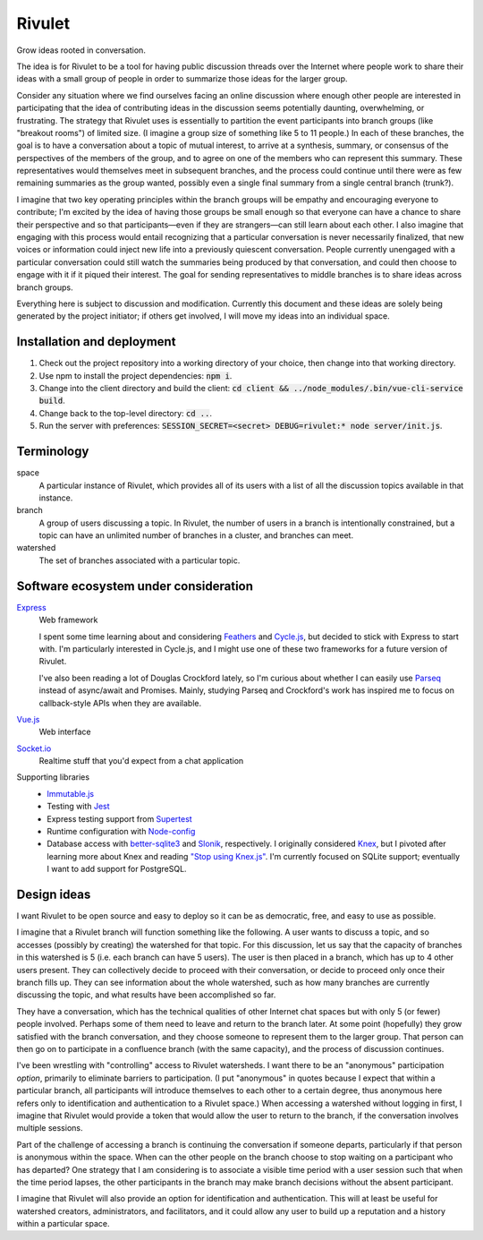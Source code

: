 .. default-role:: code

=======
Rivulet
=======

Grow ideas rooted in conversation.

The idea is for Rivulet to be a tool for having public discussion threads over the Internet where people work to share their ideas with a small group of people in order to summarize those ideas for the larger group.

Consider any situation where we find ourselves facing an online discussion
where enough other people are interested in participating that the idea of
contributing ideas in the discussion seems potentially daunting, overwhelming,
or frustrating.  The strategy that Rivulet uses is essentially to partition the
event participants into branch groups (like "breakout rooms") of limited size.
(I imagine a group size of something like 5 to 11 people.)  In each of these
branches, the goal is to have a conversation about a topic of mutual
interest, to arrive at a synthesis, summary, or consensus of the perspectives
of the members of the group, and to agree on one of the members who can
represent this summary.  These representatives would themselves 
meet in subsequent branches, and the process could continue until there were as
few remaining summaries as the group wanted, possibly even a single final
summary from a single central branch (trunk?).

I imagine that two key operating principles within the branch groups will be
empathy and encouraging everyone to contribute; I'm excited by the idea of
having those groups be small enough so that everyone can have a chance to share
their perspective and so that participants—even if they are strangers—can still
learn about each other.  I also imagine that engaging with this process would
entail recognizing that a particular conversation is never necessarily
finalized, that new voices or information could inject new life into a
previously quiescent conversation.  People currently unengaged with a
particular conversation could still watch the summaries being produced by that
conversation, and could then choose to engage with it if it piqued their
interest.  The goal for sending representatives to middle branches is to share
ideas across branch groups.

Everything here is subject to discussion and modification.  Currently this document and these ideas are solely being generated by the project initiator; if others get involved, I will move my ideas into an individual space.

Installation and deployment
---------------------------

#. Check out the project repository into a working directory of your choice,
   then change into that working directory.

#. Use npm to install the project dependencies: `npm i`.

#. Change into the client directory and build the client: `cd client &&
   ../node_modules/.bin/vue-cli-service build`.

#. Change back to the top-level directory: `cd ..`.

#. Run the server with preferences: `SESSION_SECRET=<secret> DEBUG=rivulet:*
   node server/init.js`.

Terminology
-----------

space
  A particular instance of Rivulet, which provides all of its users with a list
  of all the discussion topics available in that instance.

branch
  A group of users discussing a topic.  In Rivulet, the number of users in a
  branch is intentionally constrained, but a topic can have an unlimited number
  of branches in a cluster, and branches can meet.

watershed
  The set of branches associated with a particular topic.

Software ecosystem under consideration
---------------------------------------

`Express <http://expressjs.com/>`_
  Web framework

  I spent some time learning about and considering `Feathers
  <https://docs.feathersjs.com/>`_ and `Cycle.js <http://cycle.js.org/>`_, but
  decided to stick with Express to start with.  I'm particularly interested in
  Cycle.js, and I might use one of these two frameworks for a future version of
  Rivulet.

  I've also been reading a lot of Douglas Crockford lately, so I'm curious
  about whether I can easily use `Parseq
  <https://github.com/douglascrockford/parseq>`_ instead of async/await and
  Promises.  Mainly, studying Parseq and Crockford's work has inspired me to
  focus on callback-style APIs when they are available.

`Vue.js <https://vuejs.org/>`_
  Web interface

`Socket.io <https://socket.io/>`_
  Realtime stuff that you'd expect from a chat application

Supporting libraries
  - `Immutable.js <https://immutable-js.github.io/immutable-js/>`_

  - Testing with `Jest <https://jestjs.io/>`_

  - Express testing support from `Supertest
    <https://github.com/visionmedia/supertest>`_

  - Runtime configuration with `Node-config
    <https://lorenwest.github.io/node-config/>`_

  - Database access with `better-sqlite3
    <https://github.com/JoshuaWise/better-sqlite3>`_ and `Slonik
    <https://github.com/gajus/slonik>`_, respectively.  I originally considered
    `Knex <http://knexjs.org/>`_, but I pivoted after learning more about Knex
    and reading `"Stop using Knex.js"
    <https://medium.com/@gajus/bf410349856c>`_.  I'm currently focused on
    SQLite support; eventually I want to add support for PostgreSQL.

Design ideas
------------

I want Rivulet to be open source and easy to deploy so it can be as democratic,
free, and easy to use as possible.

I imagine that a Rivulet branch will function something like the following.  A
user wants to discuss a topic, and so accesses (possibly by creating) the
watershed for that topic.  For this discussion, let us say that the capacity of
branches in this watershed is 5 (i.e. each branch can have 5 users).  The user is then placed in a branch, which has up to 4 other users present.  They can collectively decide to proceed with their conversation, or decide to proceed only once their branch fills up.  They can see information about the whole watershed, such as how many branches are currently discussing the topic, and what results have been accomplished so far.

They have a conversation, which has the technical qualities of other Internet chat spaces but with only 5 (or fewer) people involved.  Perhaps some of them need to leave and return to the branch later.  At some point (hopefully) they grow satisfied with the branch conversation, and they choose someone to represent them to the larger group.  That person can then go on to participate in a confluence branch (with the same capacity), and the process of discussion continues.

I've been wrestling with "controlling" access to Rivulet watersheds.  I want
there to be an "anonymous" participation *option*, primarily to eliminate
barriers to participation.  (I put "anonymous" in quotes because I expect that
within a particular branch, all participants will introduce themselves to each
other to a certain degree, thus anonymous here refers only to identification
and authentication to a Rivulet space.)  When accessing a watershed without
logging in first, I imagine that Rivulet would provide a token that would allow
the user to return to the branch, if the conversation involves multiple
sessions.

Part of the challenge of accessing a branch is continuing the conversation if
someone departs, particularly if that person is anonymous within the space.
When can the other people on the branch choose to stop waiting on a participant
who has departed?  One strategy that I am considering is to associate a visible
time period with a user session such that when the time period lapses, the
other participants in the branch may make branch decisions without the absent
participant.

I imagine that Rivulet will also provide an option for identification and
authentication.  This will at least be useful for watershed creators,
administrators, and facilitators, and it could allow any user to build up a
reputation and a history within a particular space.
